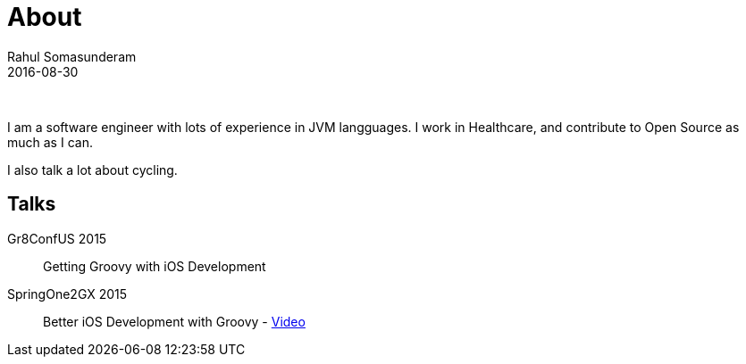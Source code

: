 = About
Rahul Somasunderam
2016-08-30
:jbake-type: page
:jbake-status: published

{nbsp}

I am a software engineer with lots of experience in JVM langguages.
I work in Healthcare, and contribute to Open Source as much as I can.

I also talk a lot about cycling.

== Talks
Gr8ConfUS 2015::
    Getting Groovy with iOS Development
SpringOne2GX 2015::
    Better iOS Development with Groovy - https://www.infoq.com/presentations/groovy-ios[Video]
